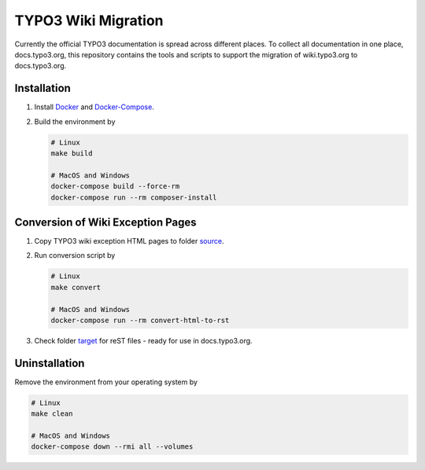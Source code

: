 TYPO3 Wiki Migration
====================

Currently the official TYPO3 documentation is spread across different places. To collect all documentation in one place,
docs.typo3.org, this repository contains the tools and scripts to support the migration of wiki.typo3.org to
docs.typo3.org.

Installation
------------

1. Install `Docker <https://docs.docker.com/get-docker/>`_ and `Docker-Compose <https://docs.docker.com/compose/install/>`_.
2. Build the environment by

   .. code-block:: bash

      # Linux
      make build

      # MacOS and Windows
      docker-compose build --force-rm
      docker-compose run --rm composer-install

Conversion of Wiki Exception Pages
----------------------------------

1. Copy TYPO3 wiki exception HTML pages to folder `source <source>`_.
2. Run conversion script by

   .. code-block:: bash

      # Linux
      make convert

      # MacOS and Windows
      docker-compose run --rm convert-html-to-rst

3. Check folder `target <target>`_ for reST files - ready for use in docs.typo3.org.

Uninstallation
--------------

Remove the environment from your operating system by

.. code-block:: bash

   # Linux
   make clean

   # MacOS and Windows
   docker-compose down --rmi all --volumes
